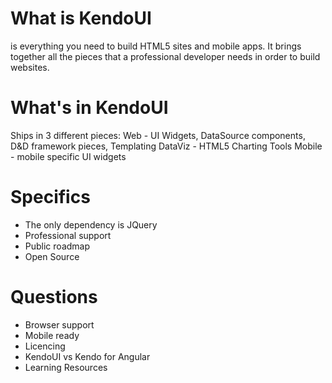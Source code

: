 * What is KendoUI
is everything you need to build HTML5 sites and mobile apps. It brings together all the pieces that a professional developer needs in order to build websites.
* What's in KendoUI
Ships in 3 different pieces:
Web - UI Widgets, DataSource components, D&D framework pieces, Templating
DataViz - HTML5 Charting Tools
Mobile - mobile specific UI widgets
* Specifics
- The only dependency is JQuery
- Professional support
- Public roadmap
- Open Source
* Questions
- Browser support
- Mobile ready
- Licencing
- KendoUI vs Kendo for Angular
- Learning Resources
